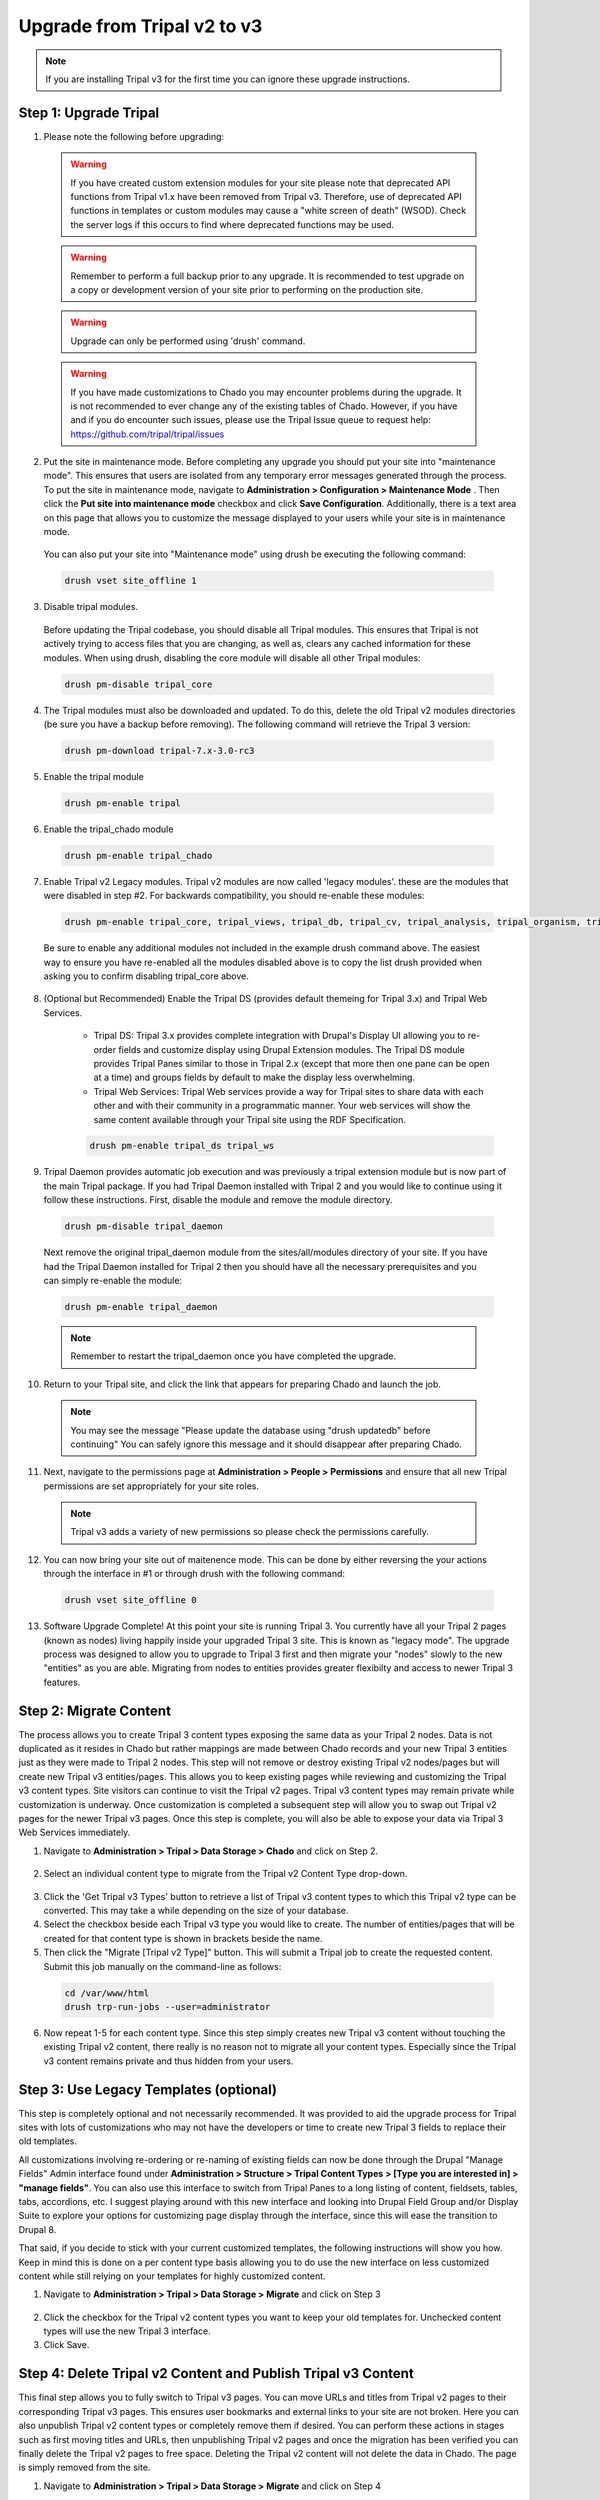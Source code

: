 Upgrade from Tripal v2 to v3
================================

.. note::

  If you are installing Tripal v3 for the first time you can ignore these upgrade instructions.

Step 1: Upgrade Tripal
----------------------

1. Please note the following before upgrading:

  .. warning::

    If you have created custom extension modules for your site please note that deprecated API functions from Tripal v1.x have been removed from Tripal v3. Therefore, use of deprecated API functions in templates or custom modules may cause a "white screen of death" (WSOD). Check the server logs if this occurs to find where deprecated functions may be used.

  .. warning::

    Remember to perform a full backup prior to any upgrade. It is recommended to test upgrade on a copy or development version of your site prior to performing on the production site.

  .. warning::

      Upgrade can only be performed using 'drush' command.

  .. warning::

    If you have made customizations to Chado you may encounter problems during the upgrade.  It is not recommended to ever change any of the existing tables of Chado. However, if you have and if you do encounter such issues, please use the Tripal Issue queue to request help: https://github.com/tripal/tripal/issues

2. Put the site in maintenance mode. Before completing any upgrade you should put your site into "maintenance mode". This ensures that users are isolated from any temporary error messages generated through the process. To put the site in maintenance mode, navigate to **Administration > Configuration > Maintenance Mode** . Then click the **Put site into maintenance mode** checkbox and click **Save Configuration**. Additionally, there is a text area on this page that allows you to customize the message displayed to your users while your site is in maintenance mode.

  .. image:: upgrade_from_tripal2.step1-2.png

  You can also put your site into "Maintenance mode" using drush be executing the following command:

  .. code-block:: bash

    drush vset site_offline 1

3. Disable tripal modules.

  Before updating the Tripal codebase, you should disable all Tripal modules. This ensures that Tripal is not actively trying to access files that you are changing, as well as, clears any cached information for these modules. When using drush, disabling the core module will disable all other Tripal modules:

  .. code-block:: bash

    drush pm-disable tripal_core

4. The Tripal modules must also be downloaded and updated. To do this, delete the old Tripal v2 modules directories (be sure you have a backup before removing). The following command will retrieve the Tripal 3 version:

  .. code-block:: bash

    drush pm-download tripal-7.x-3.0-rc3

5. Enable the tripal module

  .. code-block:: bash

    drush pm-enable tripal

6. Enable the tripal_chado module

  .. code-block:: bash

    drush pm-enable tripal_chado

7. Enable Tripal v2 Legacy modules. Tripal v2 modules are now called 'legacy modules'. these are the modules that were disabled in step #2. For backwards compatibility, you should re-enable these modules:

  .. code-block:: bash

    drush pm-enable tripal_core, tripal_views, tripal_db, tripal_cv, tripal_analysis, tripal_organism, tripal_feature, tripal_pub, tripal_stock

  Be sure to enable any additional modules not included in the example drush command above. The easiest way to ensure you have re-enabled all the modules disabled above is to copy the list drush provided when asking you to confirm disabling tripal_core above.

8. (Optional but Recommended) Enable the Tripal DS (provides default themeing for Tripal 3.x) and Tripal Web Services.

    - Tripal DS: Tripal 3.x provides complete integration with Drupal's Display UI allowing you to re-order fields and customize display using Drupal Extension modules. The Tripal DS module provides Tripal Panes similar to those in Tripal 2.x (except that more then one pane can be open at a time) and groups fields by default to make the display less overwhelming.
    - Tripal Web Services: Tripal Web services provide a way for Tripal sites to share data with each other and with their community in a programmatic manner. Your web services will show the same content available through your Tripal site using the RDF Specification.

    .. code-block:: bash

      drush pm-enable tripal_ds tripal_ws

9. Tripal Daemon provides automatic job execution and was previously a tripal extension module but is now part of the main Tripal package. If you had Tripal Daemon installed with Tripal 2 and you would like to continue using it follow these instructions. First, disable the module and remove the module directory.

  .. code-block:: bash

    drush pm-disable tripal_daemon

  Next remove the original tripal_daemon module from the sites/all/modules directory of your site.  If you have had the Tripal Daemon installed for Tripal 2 then you should have all the necessary prerequisites and you can simply re-enable the module:

  .. code-block:: bash

    drush pm-enable tripal_daemon

  .. note::

    Remember to restart the tripal_daemon once you have completed the upgrade.


10. Return to your Tripal site, and click the link that appears for preparing Chado and launch the job.

  .. image:: upgrade_from_tripal2.step1-10.png


  .. note::

    You may see the message "Please update the database using "drush updatedb" before continuing"  You can safely ignore this message and it should disappear after preparing Chado.

11. Next, navigate to the permissions page at **Administration > People > Permissions** and ensure that all new Tripal permissions are set appropriately for your site roles.

  .. note::

    Tripal v3 adds a variety of new permissions so please check the permissions carefully.


12. You can now bring your site out of maitenence mode.  This can be done by either reversing the your actions through the interface in #1 or through drush with the following command:

  .. code-block:: bash

    drush vset site_offline 0

13. Software Upgrade Complete!  At this point your site is running Tripal 3. You currently have all your Tripal 2 pages (known as nodes) living happily inside your upgraded Tripal 3 site.  This is known as "legacy mode".  The upgrade process was designed to allow you to upgrade to Tripal 3 first and then migrate your "nodes" slowly to the new "entities" as you are able.  Migrating from nodes to entities provides greater flexibilty and access to newer Tripal 3 features.

Step 2: Migrate Content
-----------------------

The process allows you to create Tripal 3 content types exposing the same data as your Tripal 2 nodes. Data is not duplicated as it resides in Chado but rather mappings are made between Chado records and your new Tripal 3 entities just as they were made to Tripal 2 nodes. This step will not remove or destroy existing Tripal v2 nodes/pages but will create new Tripal v3 entities/pages.  This allows you to keep existing pages while reviewing and customizing the Tripal v3 content types. Site visitors can continue to visit the Tripal v2 pages. Tripal v3 content types may remain private while customization is underway. Once customization is completed a subsequent step will allow you to swap out Tripal v2 pages for the newer Tripal v3 pages. Once this step is complete, you will also be able to expose your data via Tripal 3 Web Services immediately.

1. Navigate to **Administration > Tripal > Data Storage > Chado** and click on Step 2.

  .. image:: upgrade_from_tripal2.step2-1.png

2. Select an individual content type to migrate from the Tripal v2 Content Type drop-down.

  .. image:: upgrade_from_tripal2.step2-1.png

3. Click the 'Get Tripal v3 Types' button to retrieve a list of Tripal v3 content types to which this Tripal v2 type can be converted. This may take a while depending on the size of your database.

4. Select the checkbox beside each Tripal v3 type you would like to create. The number of entities/pages that will be created for that content type is shown in brackets beside the name.

5. Then click the "Migrate [Tripal v2 Type]" button. This will submit a Tripal job to create the requested content. Submit this job manually on the command-line as follows:

  .. code-block:: bash

    cd /var/www/html
    drush trp-run-jobs --user=administrator

6. Now repeat 1-5 for each content type. Since this step simply creates new Tripal v3 content without touching the existing Tripal v2 content, there really is no reason not to migrate all your content types. Especially since the Tripal v3 content remains private and thus hidden from your users.

Step 3: Use Legacy Templates (optional)
---------------------------------------

This step is completely optional and not necessarily recommended. It was provided to aid the upgrade process for Tripal sites with lots of customizations who may not have the developers or time to create new Tripal 3 fields to replace their old templates.

All customizations involving re-ordering or re-naming of existing fields can now be done through the Drupal "Manage Fields" Admin interface found under **Administration > Structure > Tripal Content Types > [Type you are interested in] > "manage fields"**. You can also use this interface to switch from Tripal Panes to a long listing of content, fieldsets, tables, tabs, accordions, etc. I suggest playing around with this new interface and looking into Drupal Field Group and/or Display Suite to explore your options for customizing page display through the interface, since this will ease the transition to Drupal 8.

That said, if you decide to stick with your current customized templates, the following instructions will show you how. Keep in mind this is done on a per content type basis allowing you to do use the new interface on less customized content while still relying on your templates for highly customized content.

1. Navigate to **Administration > Tripal > Data Storage > Migrate** and click on Step 3

  .. image:: upgrade_from_tripal2.step3-1.png

2. Click the checkbox for the Tripal v2 content types you want to keep your old templates for. Unchecked content types will use the new Tripal 3 interface.

3. Click Save.

Step 4: Delete Tripal v2 Content and Publish Tripal v3 Content
--------------------------------------------------------------

This final step allows you to fully switch to Tripal v3 pages. You can move URLs and titles from Tripal v2 pages to their corresponding Tripal v3 pages. This ensures user bookmarks and external links to your site are not broken. Here you can also unpublish Tripal v2 content types or completely remove them if desired. You can perform these actions in stages such as first moving titles and URLs, then unpublishing Tripal v2 pages and once the migration has been verified you can finally delete the Tripal v2 pages to free space. Deleting the Tripal v2 content will not delete the data in Chado. The page is simply removed from the site.

1. Navigate to **Administration > Tripal > Data Storage > Migrate** and click on Step 4

  .. image:: upgrade_from_tripal2.step4-1.png

2. Once you have confirmed that you are happy with the Tripal v3 pages for a given content type, check the desired check boxes for that content type.

3. Then click submit --This step cannot be reversed!

You have now completed the migration process and can safely disable the Tripal v2.x Legacy modules assuming no extension modules still depend on them.

.. note::

  If you are a developer of Tripal extension modules, then the Tripal API is completely backwards compatible so any extension modules that do not interact with nodes directly can safely be made Tripal v3.x compatible by changing the module to depend on **tripal** rather then **tripal_core** (can be done in the modules .info file).

Troubleshooting
---------------

1. For sites that have upgrading from Drupal 6 (i.e. field not shown after the migration):

  If your site was upgraded from Drupal 6, you'll need to add a new text format with a machine name called 'full_html' as this is the default formatter that Tripal v3 uses. As in Drupal 6, the 'Full HTML' text format has a numeric machine name (usually '2') that was later changed to 'full_html' in Drupal 7.

  To do this, go to **Configuration > Text formats** in your administrative menu and click on the 'Add text format' link:

  .. image:: upgrade_from_tripal2.troub-1-1.png

  Make sure its machine-readable_name is 'full_html' and save the configuration.

  .. image:: upgrade_from_tripal2.troub-1-2.png
